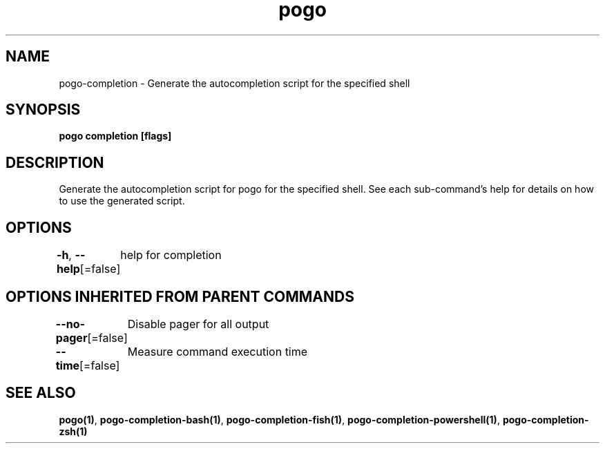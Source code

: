 .nh
.TH "pogo" "1" "Sep 2025" "pogo/dev" "Pogo Manual"

.SH NAME
pogo-completion - Generate the autocompletion script for the specified shell


.SH SYNOPSIS
\fBpogo completion [flags]\fP


.SH DESCRIPTION
Generate the autocompletion script for pogo for the specified shell.
See each sub-command's help for details on how to use the generated script.


.SH OPTIONS
\fB-h\fP, \fB--help\fP[=false]
	help for completion


.SH OPTIONS INHERITED FROM PARENT COMMANDS
\fB--no-pager\fP[=false]
	Disable pager for all output

.PP
\fB--time\fP[=false]
	Measure command execution time


.SH SEE ALSO
\fBpogo(1)\fP, \fBpogo-completion-bash(1)\fP, \fBpogo-completion-fish(1)\fP, \fBpogo-completion-powershell(1)\fP, \fBpogo-completion-zsh(1)\fP

